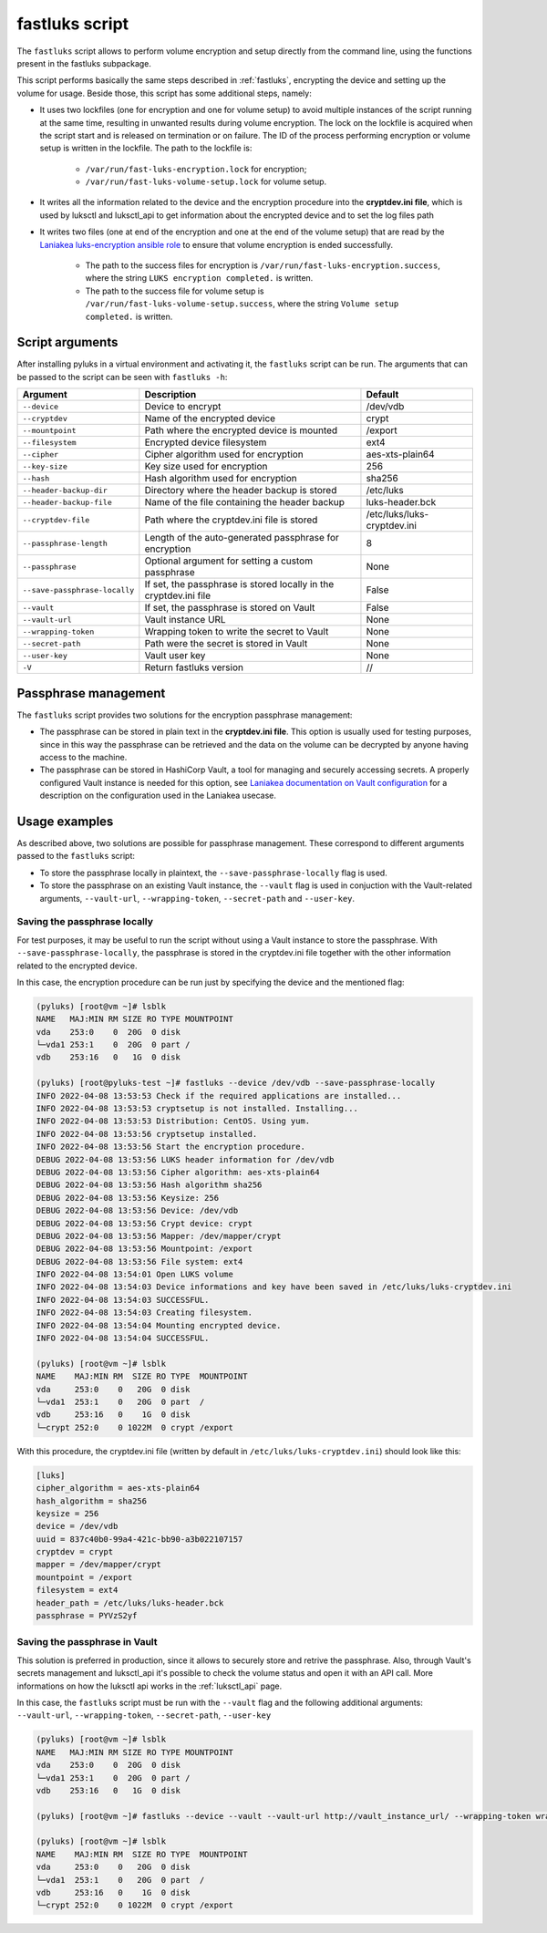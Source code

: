 .. _fastluks_bin:

===============
fastluks script
===============

The ``fastluks`` script allows to perform volume encryption and setup directly from the command line, using the
functions present in the fastluks subpackage.

This script performs basically the same steps described in :ref:`fastluks`, encrypting the device and setting up the
volume for usage. Beside those, this script has some additional steps, namely:

* It uses two lockfiles (one for encryption and one for volume setup) to avoid multiple instances of the script
  running at the same time, resulting in unwanted results during volume encryption. The lock on the lockfile is
  acquired when the script start and is released on termination or on failure.
  The ID of the process performing encryption or volume setup is written in the lockfile.
  The path to the lockfile is:
    * ``/var/run/fast-luks-encryption.lock`` for encryption;
    * ``/var/run/fast-luks-volume-setup.lock`` for volume setup.
* It writes all the information related to the device and the encryption procedure into the **cryptdev.ini file**,
  which is used by luksctl and luksctl_api to get information about the encrypted device and to set the log files
  path
* It writes two files (one at end of the encryption and one at the end of the volume setup) that are read by
  the `Laniakea luks-encryption ansible role <https://github.com/Laniakea-elixir-it/ansible-role-luks-encryption>`_ to
  ensure that volume encryption is ended successfully.
    * The path to the success files for encryption is ``/var/run/fast-luks-encryption.success``, where the string
      ``LUKS encryption completed.`` is written.
    * The path to the success file for volume setup is ``/var/run/fast-luks-volume-setup.success``, where the string
      ``Volume setup completed.`` is written.


----------------
Script arguments
----------------
After installing pyluks in a virtual environment and activating it, the ``fastluks`` script can be run.
The arguments that can be passed to the script can be seen with ``fastluks -h``:

============================= ================================================================= ===========================
        Argument                                        Description                                       Default
============================= ================================================================= ===========================
``--device``                  Device to encrypt                                                 /dev/vdb
``--cryptdev``                Name of the encrypted device                                      crypt
``--mountpoint``              Path where the encrypted device is mounted                        /export
``--filesystem``              Encrypted device filesystem                                       ext4
``--cipher``                  Cipher algorithm used for encryption                              aes-xts-plain64
``--key-size``                Key size used for encryption                                      256
``--hash``                    Hash algorithm used for encryption                                sha256
``--header-backup-dir``       Directory where the header backup is stored                       /etc/luks
``--header-backup-file``      Name of the file containing the header backup                     luks-header.bck
``--cryptdev-file``           Path where the cryptdev.ini file is stored                        /etc/luks/luks-cryptdev.ini
``--passphrase-length``       Length of the auto-generated passphrase for encryption            8
``--passphrase``              Optional argument for setting a custom passphrase                 None
``--save-passphrase-locally`` If set, the passphrase is stored locally in the cryptdev.ini file False
``--vault``                   If set, the passphrase is stored on Vault                         False
``--vault-url``               Vault instance URL                                                None
``--wrapping-token``          Wrapping token to write the secret to Vault                       None
``--secret-path``             Path were the secret is stored in Vault                           None
``--user-key``                Vault user key                                                    None
``-V``                        Return fastluks version                                           //
============================= ================================================================= ===========================


---------------------
Passphrase management
---------------------
The ``fastluks`` script provides two solutions for the encryption passphrase management:

* The passphrase can be stored in plain text in the **cryptdev.ini file**. This option is usually used for testing
  purposes, since in this way the passphrase can be retrieved and the data on the volume can be decrypted by anyone
  having access to the machine.
* The passphrase can be stored in HashiCorp Vault, a tool for managing and securely accessing secrets. A properly
  configured Vault instance is needed for this option, see `Laniakea documentation on Vault configuration 
  <https://laniakea.readthedocs.io/en/latest/admin_documentation/vault/vault_config.html>`_ for a description on the
  configuration used in the Laniakea usecase.


--------------
Usage examples
--------------
As described above, two solutions are possible for passphrase management. These correspond to different arguments
passed to the ``fastluks`` script:

* To store the passphrase locally in plaintext, the ``--save-passphrase-locally`` flag is used.
* To store the passphrase on an existing Vault instance, the ``--vault`` flag is used in conjuction with the Vault-related
  arguments, ``--vault-url``, ``--wrapping-token``, ``--secret-path`` and ``--user-key``.


Saving the passphrase locally
=============================
For test purposes, it may be useful to run the script without using a Vault instance to store the passphrase.
With ``--save-passphrase-locally``, the passphrase is stored in the cryptdev.ini file together with the other
information related to the encrypted device.

In this case, the encryption procedure can be run just by specifying the device and the mentioned flag:


.. code-block:: console

  (pyluks) [root@vm ~]# lsblk
  NAME   MAJ:MIN RM SIZE RO TYPE MOUNTPOINT
  vda    253:0    0  20G  0 disk
  └─vda1 253:1    0  20G  0 part /
  vdb    253:16   0   1G  0 disk

  (pyluks) [root@pyluks-test ~]# fastluks --device /dev/vdb --save-passphrase-locally
  INFO 2022-04-08 13:53:53 Check if the required applications are installed...
  INFO 2022-04-08 13:53:53 cryptsetup is not installed. Installing...
  INFO 2022-04-08 13:53:53 Distribution: CentOS. Using yum.
  INFO 2022-04-08 13:53:56 cryptsetup installed.
  INFO 2022-04-08 13:53:56 Start the encryption procedure.
  DEBUG 2022-04-08 13:53:56 LUKS header information for /dev/vdb
  DEBUG 2022-04-08 13:53:56 Cipher algorithm: aes-xts-plain64
  DEBUG 2022-04-08 13:53:56 Hash algorithm sha256
  DEBUG 2022-04-08 13:53:56 Keysize: 256
  DEBUG 2022-04-08 13:53:56 Device: /dev/vdb
  DEBUG 2022-04-08 13:53:56 Crypt device: crypt
  DEBUG 2022-04-08 13:53:56 Mapper: /dev/mapper/crypt
  DEBUG 2022-04-08 13:53:56 Mountpoint: /export
  DEBUG 2022-04-08 13:53:56 File system: ext4
  INFO 2022-04-08 13:54:01 Open LUKS volume
  INFO 2022-04-08 13:54:03 Device informations and key have been saved in /etc/luks/luks-cryptdev.ini
  INFO 2022-04-08 13:54:03 SUCCESSFUL.
  INFO 2022-04-08 13:54:03 Creating filesystem.
  INFO 2022-04-08 13:54:04 Mounting encrypted device.
  INFO 2022-04-08 13:54:04 SUCCESSFUL.

  (pyluks) [root@vm ~]# lsblk
  NAME    MAJ:MIN RM  SIZE RO TYPE  MOUNTPOINT
  vda     253:0    0   20G  0 disk
  └─vda1  253:1    0   20G  0 part  /
  vdb     253:16   0    1G  0 disk
  └─crypt 252:0    0 1022M  0 crypt /export

With this procedure, the cryptdev.ini file (written by default in ``/etc/luks/luks-cryptdev.ini``) should look like this:

.. code-block:: text

  [luks]
  cipher_algorithm = aes-xts-plain64
  hash_algorithm = sha256
  keysize = 256
  device = /dev/vdb
  uuid = 837c40b0-99a4-421c-bb90-a3b022107157
  cryptdev = crypt
  mapper = /dev/mapper/crypt
  mountpoint = /export
  filesystem = ext4
  header_path = /etc/luks/luks-header.bck
  passphrase = PYVzS2yf



Saving the passphrase in Vault
==============================
This solution is preferred in production, since it allows to securely store and retrive the passphrase. Also, through
Vault's secrets management and luksctl_api it's possible to check the volume status and open it with an API call.
More informations on how the luksctl api works in the :ref:`luksctl_api` page.

In this case, the ``fastluks`` script must be run with the ``--vault`` flag and the following additional arguments: ``--vault-url``,
``--wrapping-token``, ``--secret-path``, ``--user-key``

.. code-block:: console

  (pyluks) [root@vm ~]# lsblk
  NAME   MAJ:MIN RM SIZE RO TYPE MOUNTPOINT
  vda    253:0    0  20G  0 disk
  └─vda1 253:1    0  20G  0 part /
  vdb    253:16   0   1G  0 disk

  (pyluks) [root@vm ~]# fastluks --device --vault --vault-url http://vault_instance_url/ --wrapping-token wrapping-token-string --secret-path /path/to/secret --user-key user-key

  (pyluks) [root@vm ~]# lsblk
  NAME    MAJ:MIN RM  SIZE RO TYPE  MOUNTPOINT
  vda     253:0    0   20G  0 disk
  └─vda1  253:1    0   20G  0 part  /
  vdb     253:16   0    1G  0 disk
  └─crypt 252:0    0 1022M  0 crypt /export